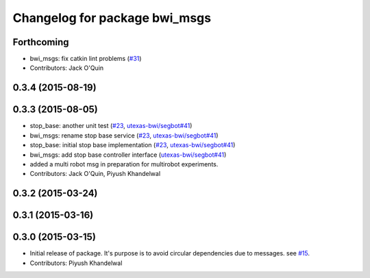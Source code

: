 ^^^^^^^^^^^^^^^^^^^^^^^^^^^^^^
Changelog for package bwi_msgs
^^^^^^^^^^^^^^^^^^^^^^^^^^^^^^

Forthcoming
-----------
* bwi_msgs: fix catkin lint problems (`#31 <https://github.com/utexas-bwi/bwi_common/issues/31>`_)
* Contributors: Jack O'Quin

0.3.4 (2015-08-19)
------------------

0.3.3 (2015-08-05)
------------------
* stop_base: another unit test (`#23 <https://github.com/utexas-bwi/bwi_common/issues/23>`_, `utexas-bwi/segbot#41 <https://github.com/utexas-bwi/segbot/issues/41>`_)
* bwi_msgs: rename stop base service (`#23 <https://github.com/utexas-bwi/bwi_common/issues/23>`_, `utexas-bwi/segbot#41 <https://github.com/utexas-bwi/segbot/issues/41>`_)
* stop_base: initial stop base implementation (`#23 <https://github.com/utexas-bwi/bwi_common/issues/23>`_, `utexas-bwi/segbot#41 <https://github.com/utexas-bwi/segbot/issues/41>`_)
* bwi_msgs: add stop base controller interface (`utexas-bwi/segbot#41 <https://github.com/utexas-bwi/segbot/issues/41>`_)
* added a multi robot msg in preparation for multirobot experiments.
* Contributors: Jack O'Quin, Piyush Khandelwal

0.3.2 (2015-03-24)
------------------

0.3.1 (2015-03-16)
------------------

0.3.0 (2015-03-15)
------------------
* Initial release of package. It's purpose is to avoid circular dependencies due to messages. see `#15 <https://github.com/utexas-bwi/bwi_common/issues/15>`_.
* Contributors: Piyush Khandelwal
